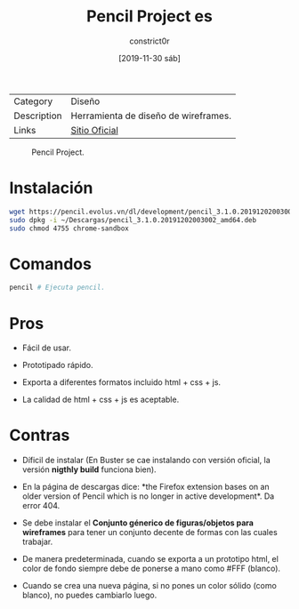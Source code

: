 #+title: Pencil Project es
#+author: constrict0r
#+date: [2019-11-30 sáb]

| Category    | Diseño                               |
| Description | Herramienta de diseño de wireframes. |
| Links       | [[https://pencil.evolus.vn][Sitio Oficial]]                        |

#+CAPTION: Pencil Project.
#+NAME:   fig:pencil-project-gui.
[[./img/pencil-project.png]]

* Instalación

  #+BEGIN_SRC bash
  wget https://pencil.evolus.vn/dl/development/pencil_3.1.0.20191202003002_amd64.deb
  sudo dpkg -i ~/Descargas/pencil_3.1.0.20191202003002_amd64.deb
  sudo chmod 4755 chrome-sandbox
  #+END_SRC

* Comandos

  #+BEGIN_SRC bash
  pencil # Ejecuta pencil.   
  #+END_SRC

* Pros

  - Fácil de usar.
    
  - Prototipado rápido.

  - Exporta a diferentes formatos incluido html + css + js.

  - La calidad de html + css + js es aceptable.

* Contras

  - Díficil de instalar (En Buster se cae instalando con versión
    oficial, la versión *nigthly build* funciona bien).

  - En la página de descargas dice: *the Firefox extension bases on
    an older version of Pencil which is no longer in active
    development*. Da error 404.

  - Se debe instalar el *Conjunto génerico de figuras/objetos para
    wireframes* para tener un conjunto decente de formas con las
    cuales trabajar.

  - De manera predeterminada, cuando se exporta a un prototipo html,
    el color de fondo siempre debe de ponerse a mano como #FFF (blanco).

  - Cuando se crea una nueva página, si no pones un color sólido
    (como blanco), no puedes cambiarlo luego.
